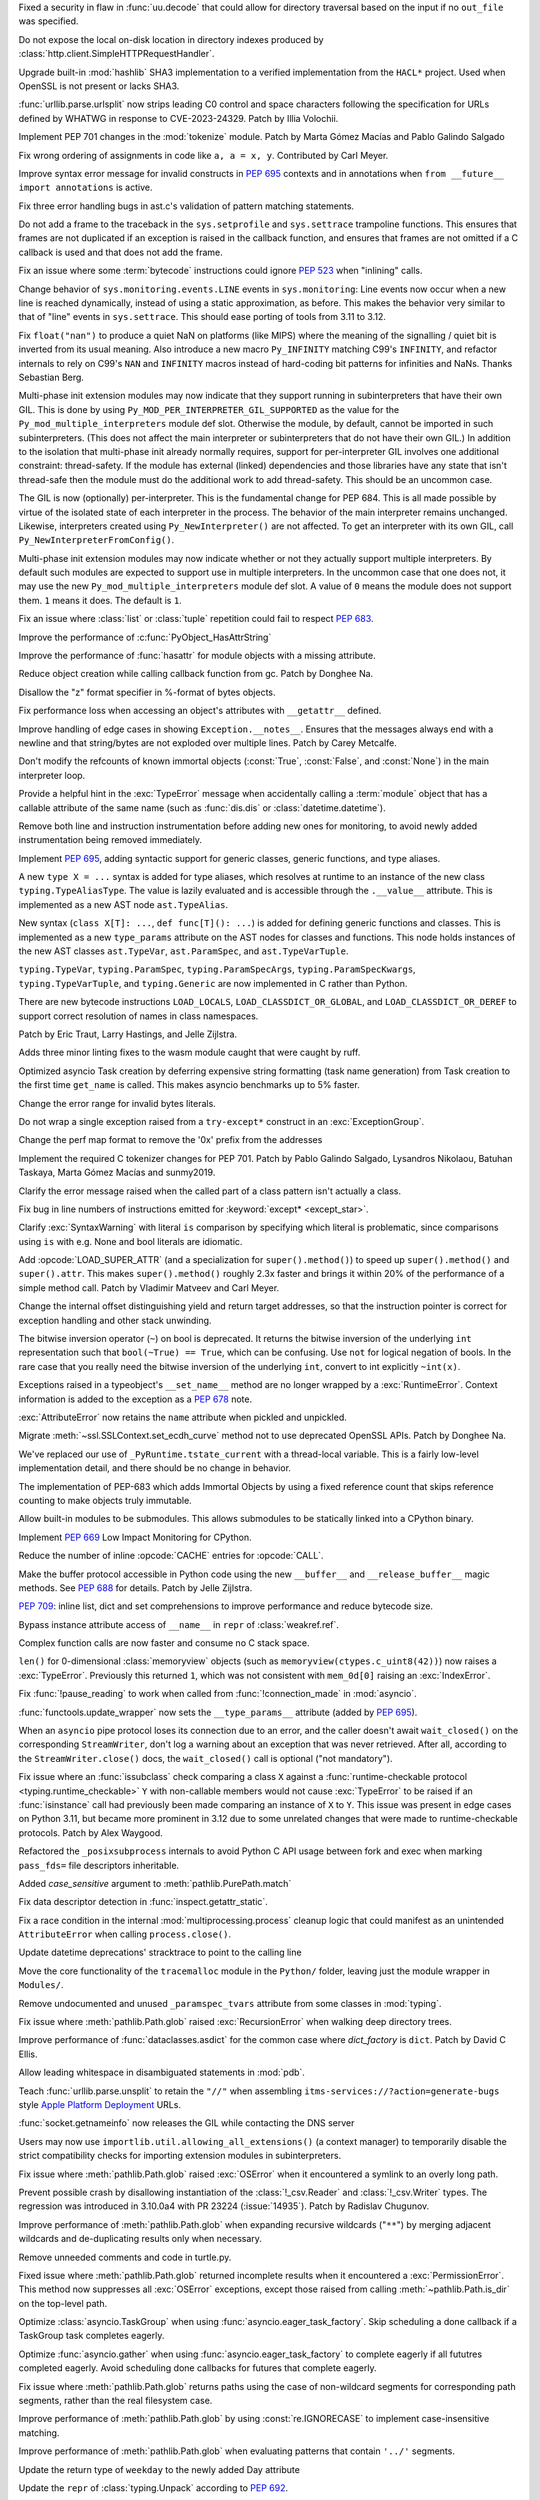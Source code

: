 .. date: 2023-05-02-17-56-32
.. gh-issue: 99889
.. nonce: l664SU
.. release date: 2023-05-22
.. section: Security

Fixed a security in flaw in :func:`uu.decode` that could allow for directory
traversal based on the input if no ``out_file`` was specified.

..

.. date: 2023-05-01-15-03-25
.. gh-issue: 104049
.. nonce: b01Y3g
.. section: Security

Do not expose the local on-disk location in directory indexes produced by
:class:`http.client.SimpleHTTPRequestHandler`.

..

.. date: 2023-04-17-14-38-12
.. gh-issue: 99108
.. nonce: 720lG8
.. section: Security

Upgrade built-in :mod:`hashlib` SHA3 implementation to a verified
implementation from the ``HACL*`` project.  Used when OpenSSL is not present
or lacks SHA3.

..

.. date: 2023-03-07-20-59-17
.. gh-issue: 102153
.. nonce: 14CLSZ
.. section: Security

:func:`urllib.parse.urlsplit` now strips leading C0 control and space
characters following the specification for URLs defined by WHATWG in
response to CVE-2023-24329. Patch by Illia Volochii.

..

.. date: 2023-05-20-23-08-48
.. gh-issue: 102856
.. nonce: Knv9WT
.. section: Core and Builtins

Implement PEP 701 changes in the :mod:`tokenize` module. Patch by Marta
Gómez Macías and Pablo Galindo Salgado

..

.. date: 2023-05-18-13-00-21
.. gh-issue: 104615
.. nonce: h_rtw2
.. section: Core and Builtins

Fix wrong ordering of assignments in code like ``a, a = x, y``. Contributed
by Carl Meyer.

..

.. date: 2023-05-16-19-17-48
.. gh-issue: 104572
.. nonce: eBZQYS
.. section: Core and Builtins

Improve syntax error message for invalid constructs in :pep:`695` contexts
and in annotations when ``from __future__ import annotations`` is active.

..

.. date: 2023-05-14-18-56-54
.. gh-issue: 104482
.. nonce: yaQsv8
.. section: Core and Builtins

Fix three error handling bugs in ast.c's validation of pattern matching
statements.

..

.. date: 2023-05-12-13-30-04
.. gh-issue: 102818
.. nonce: rnv1mH
.. section: Core and Builtins

Do not add a frame to the traceback in the ``sys.setprofile`` and
``sys.settrace`` trampoline functions. This ensures that frames are not
duplicated if an exception is raised in the callback function, and ensures
that frames are not omitted if a C callback is used and that does not add
the frame.

..

.. date: 2023-05-11-15-56-07
.. gh-issue: 104405
.. nonce: tXV5fn
.. section: Core and Builtins

Fix an issue where some :term:`bytecode` instructions could ignore
:pep:`523` when "inlining" calls.

..

.. date: 2023-05-10-20-52-29
.. gh-issue: 103082
.. nonce: y3LG5Q
.. section: Core and Builtins

Change behavior of ``sys.monitoring.events.LINE`` events in
``sys.monitoring``: Line events now occur when a new line is reached
dynamically, instead of using a static approximation, as before. This makes
the behavior very similar to that of "line" events in ``sys.settrace``. This
should ease porting of tools from 3.11 to 3.12.

..

.. date: 2023-05-08-10-34-55
.. gh-issue: 104263
.. nonce: ctHWI8
.. section: Core and Builtins

Fix ``float("nan")`` to produce a quiet NaN on platforms (like MIPS) where
the meaning of the signalling / quiet bit is inverted from its usual
meaning. Also introduce a new macro ``Py_INFINITY`` matching C99's
``INFINITY``, and refactor internals to rely on C99's ``NAN`` and
``INFINITY`` macros instead of hard-coding bit patterns for infinities and
NaNs. Thanks Sebastian Berg.

..

.. date: 2023-05-05-13-18-56
.. gh-issue: 99113
.. nonce: hT1ajK
.. section: Core and Builtins

Multi-phase init extension modules may now indicate that they support
running in subinterpreters that have their own GIL.  This is done by using
``Py_MOD_PER_INTERPRETER_GIL_SUPPORTED`` as the value for the
``Py_mod_multiple_interpreters`` module def slot.  Otherwise the module, by
default, cannot be imported in such subinterpreters.  (This does not affect
the main interpreter or subinterpreters that do not have their own GIL.)  In
addition to the isolation that multi-phase init already normally requires,
support for per-interpreter GIL involves one additional constraint:
thread-safety.  If the module has external (linked) dependencies and those
libraries have any state that isn't thread-safe then the module must do the
additional work to add thread-safety.  This should be an uncommon case.

..

.. date: 2023-05-05-12-14-47
.. gh-issue: 99113
.. nonce: -RAdnv
.. section: Core and Builtins

The GIL is now (optionally) per-interpreter.  This is the fundamental change
for PEP 684.  This is all made possible by virtue of the isolated state of
each interpreter in the process.  The behavior of the main interpreter
remains unchanged.  Likewise, interpreters created using
``Py_NewInterpreter()`` are not affected.  To get an interpreter with its
own GIL, call ``Py_NewInterpreterFromConfig()``.

..

.. date: 2023-05-03-17-46-47
.. gh-issue: 104108
.. nonce: GOxAYt
.. section: Core and Builtins

Multi-phase init extension modules may now indicate whether or not they
actually support multiple interpreters.  By default such modules are
expected to support use in multiple interpreters.  In the uncommon case that
one does not, it may use the new ``Py_mod_multiple_interpreters`` module def
slot.  A value of ``0`` means the module does not support them. ``1`` means
it does.  The default is ``1``.

..

.. date: 2023-05-02-18-29-49
.. gh-issue: 104142
.. nonce: _5Et6I
.. section: Core and Builtins

Fix an issue where :class:`list` or :class:`tuple` repetition could fail to
respect :pep:`683`.

..

.. date: 2023-05-01-21-05-47
.. gh-issue: 104078
.. nonce: vRaBsU
.. section: Core and Builtins

Improve the performance of :c:func:`PyObject_HasAttrString`

..

.. date: 2023-05-01-14-48-29
.. gh-issue: 104066
.. nonce: pzoUZQ
.. section: Core and Builtins

Improve the performance of :func:`hasattr` for module objects with a missing
attribute.

..

.. date: 2023-05-01-14-10-38
.. gh-issue: 104028
.. nonce: dxfh13
.. section: Core and Builtins

Reduce object creation while calling callback function from gc. Patch by
Donghee Na.

..

.. date: 2023-05-01-12-03-52
.. gh-issue: 104018
.. nonce: PFxGS4
.. section: Core and Builtins

Disallow the "z" format specifier in %-format of bytes objects.

..

.. date: 2023-05-01-08-08-05
.. gh-issue: 102213
.. nonce: nfH-4C
.. section: Core and Builtins

Fix performance loss when accessing an object's attributes with
``__getattr__``  defined.

..

.. date: 2023-04-26-17-56-18
.. gh-issue: 103895
.. nonce: ESB6tn
.. section: Core and Builtins

Improve handling of edge cases in showing ``Exception.__notes__``. Ensures
that the messages always end with a newline and that string/bytes are not
exploded over multiple lines. Patch by Carey Metcalfe.

..

.. date: 2023-04-26-16-26-35
.. gh-issue: 103907
.. nonce: kiONZQ
.. section: Core and Builtins

Don't modify the refcounts of known immortal objects (:const:`True`,
:const:`False`, and :const:`None`) in the main interpreter loop.

..

.. date: 2023-04-26-15-14-23
.. gh-issue: 103899
.. nonce: 1pqKPF
.. section: Core and Builtins

Provide a helpful hint in the :exc:`TypeError` message when accidentally
calling a :term:`module` object that has a callable attribute of the same
name (such as :func:`dis.dis` or :class:`datetime.datetime`).

..

.. date: 2023-04-25-20-56-01
.. gh-issue: 103845
.. nonce: V7NYFn
.. section: Core and Builtins

Remove both line and instruction instrumentation before adding new ones for
monitoring, to avoid newly added instrumentation being removed immediately.

..

.. date: 2023-04-25-08-43-11
.. gh-issue: 103763
.. nonce: ZLBZk1
.. section: Core and Builtins

Implement :pep:`695`, adding syntactic support for generic classes, generic
functions, and type aliases.

A new ``type X = ...`` syntax is added for type aliases, which resolves at
runtime to an instance of the new class ``typing.TypeAliasType``. The value
is lazily evaluated and is accessible through the ``.__value__`` attribute.
This is implemented as a new AST node ``ast.TypeAlias``.

New syntax (``class X[T]: ...``, ``def func[T](): ...``) is added for
defining generic functions and classes. This is implemented as a new
``type_params`` attribute on the AST nodes for classes and functions. This
node holds instances of the new AST classes ``ast.TypeVar``,
``ast.ParamSpec``, and ``ast.TypeVarTuple``.

``typing.TypeVar``, ``typing.ParamSpec``, ``typing.ParamSpecArgs``,
``typing.ParamSpecKwargs``, ``typing.TypeVarTuple``, and ``typing.Generic``
are now implemented in C rather than Python.

There are new bytecode instructions ``LOAD_LOCALS``,
``LOAD_CLASSDICT_OR_GLOBAL``, and ``LOAD_CLASSDICT_OR_DEREF`` to support
correct resolution of names in class namespaces.

Patch by Eric Traut, Larry Hastings, and Jelle Zijlstra.

..

.. date: 2023-04-24-21-47-38
.. gh-issue: 103801
.. nonce: WaBanq
.. section: Core and Builtins

Adds three minor linting fixes to the wasm module caught that were caught by
ruff.

..

.. date: 2023-04-24-14-38-16
.. gh-issue: 103793
.. nonce: kqoH6Q
.. section: Core and Builtins

Optimized asyncio Task creation by deferring expensive string formatting
(task name generation) from Task creation to the first time ``get_name`` is
called. This makes asyncio benchmarks up to 5% faster.

..

.. date: 2023-04-21-17-03-14
.. gh-issue: 102310
.. nonce: anLjDx
.. section: Core and Builtins

Change the error range for invalid bytes literals.

..

.. date: 2023-04-21-16-12-41
.. gh-issue: 103590
.. nonce: 7DHDOE
.. section: Core and Builtins

Do not wrap a single exception raised from a ``try-except*`` construct in an
:exc:`ExceptionGroup`.

..

.. date: 2023-04-20-16-17-51
.. gh-issue: 103650
.. nonce: K1MFXR
.. section: Core and Builtins

Change the perf map format to remove the '0x' prefix from the addresses

..

.. date: 2023-04-17-16-00-32
.. gh-issue: 102856
.. nonce: UunJ7y
.. section: Core and Builtins

Implement the required C tokenizer changes for PEP 701. Patch by Pablo
Galindo Salgado, Lysandros Nikolaou, Batuhan Taskaya, Marta Gómez Macías and
sunmy2019.

..

.. date: 2023-04-16-14-38-39
.. gh-issue: 100530
.. nonce: OR6-sn
.. section: Core and Builtins

Clarify the error message raised when the called part of a class pattern
isn't actually a class.

..

.. date: 2023-04-14-22-35-23
.. gh-issue: 101517
.. nonce: 5EqM-S
.. section: Core and Builtins

Fix bug in line numbers of instructions emitted for :keyword:`except*
<except_star>`.

..

.. date: 2023-04-13-00-58-55
.. gh-issue: 103492
.. nonce: P4k0Ay
.. section: Core and Builtins

Clarify :exc:`SyntaxWarning` with literal ``is`` comparison by specifying
which literal is problematic, since comparisons using ``is`` with e.g. None
and bool literals are idiomatic.

..

.. date: 2023-04-12-20-22-03
.. gh-issue: 87729
.. nonce: 99A7UO
.. section: Core and Builtins

Add :opcode:`LOAD_SUPER_ATTR` (and a specialization for
``super().method()``) to speed up ``super().method()`` and ``super().attr``.
This makes ``super().method()`` roughly 2.3x faster and brings it within 20%
of the performance of a simple method call. Patch by Vladimir Matveev and
Carl Meyer.

..

.. date: 2023-04-12-20-18-51
.. gh-issue: 103488
.. nonce: vYvlHD
.. section: Core and Builtins

Change the internal offset distinguishing yield and return target addresses,
so that the instruction pointer is correct for exception handling and other
stack unwinding.

..

.. date: 2023-04-12-19-55-24
.. gh-issue: 82012
.. nonce: FlcJAh
.. section: Core and Builtins

The bitwise inversion operator (``~``) on bool is deprecated. It returns the
bitwise inversion of the underlying ``int`` representation such that
``bool(~True) == True``, which can be confusing. Use ``not`` for logical
negation of bools. In the rare case that you really need the bitwise
inversion of the underlying ``int``, convert to int explicitly ``~int(x)``.

..

.. date: 2023-04-09-22-21-57
.. gh-issue: 77757
.. nonce: _Ow-u2
.. section: Core and Builtins

Exceptions raised in a typeobject's ``__set_name__`` method are no longer
wrapped by a :exc:`RuntimeError`. Context information is added to the
exception as a :pep:`678` note.

..

.. date: 2023-04-09-04-30-02
.. gh-issue: 103333
.. nonce: gKOetS
.. section: Core and Builtins

:exc:`AttributeError` now retains the ``name`` attribute when pickled and
unpickled.

..

.. date: 2023-04-08-17-13-07
.. gh-issue: 103242
.. nonce: ysI1b3
.. section: Core and Builtins

Migrate :meth:`~ssl.SSLContext.set_ecdh_curve` method not to use deprecated
OpenSSL APIs. Patch by Donghee Na.

..

.. date: 2023-04-07-12-18-41
.. gh-issue: 103323
.. nonce: 9802br
.. section: Core and Builtins

We've replaced our use of ``_PyRuntime.tstate_current`` with a thread-local
variable.  This is a fairly low-level implementation detail, and there
should be no change in behavior.

..

.. date: 2023-04-02-22-14-57
.. gh-issue: 84436
.. nonce: hvMgwF
.. section: Core and Builtins

The implementation of PEP-683 which adds Immortal Objects by using a fixed
reference count that skips reference counting to make objects truly
immutable.

..

.. date: 2023-04-01-00-46-31
.. gh-issue: 102700
.. nonce: 493NB4
.. section: Core and Builtins

Allow built-in modules to be submodules. This allows submodules to be
statically linked into a CPython binary.

..

.. date: 2023-03-31-17-24-03
.. gh-issue: 103082
.. nonce: isRUcV
.. section: Core and Builtins

Implement :pep:`669` Low Impact Monitoring for CPython.

..

.. date: 2023-03-25-23-24-38
.. gh-issue: 88691
.. nonce: 2SWBd1
.. section: Core and Builtins

Reduce the number of inline :opcode:`CACHE` entries for :opcode:`CALL`.

..

.. date: 2023-03-07-17-37-00
.. gh-issue: 102500
.. nonce: RUSQhz
.. section: Core and Builtins

Make the buffer protocol accessible in Python code using the new
``__buffer__`` and ``__release_buffer__`` magic methods. See :pep:`688` for
details. Patch by Jelle Zijlstra.

..

.. date: 2023-01-30-15-40-29
.. gh-issue: 97933
.. nonce: nUlp3r
.. section: Core and Builtins

:pep:`709`: inline list, dict and set comprehensions to improve performance
and reduce bytecode size.

..

.. date: 2022-11-08-12-36-25
.. gh-issue: 99184
.. nonce: KIaqzz
.. section: Core and Builtins

Bypass instance attribute access of ``__name__`` in ``repr`` of
:class:`weakref.ref`.

..

.. date: 2022-10-06-23-32-11
.. gh-issue: 98003
.. nonce: xWE0Yu
.. section: Core and Builtins

Complex function calls are now faster and consume no C stack space.

..

.. bpo: 39610
.. date: 2020-02-11-15-54-40
.. nonce: fvgsCl
.. section: Core and Builtins

``len()`` for 0-dimensional :class:`memoryview` objects (such as
``memoryview(ctypes.c_uint8(42))``) now raises a :exc:`TypeError`.
Previously this returned ``1``, which was not consistent with ``mem_0d[0]``
raising an :exc:`IndexError`.

..

.. bpo: 31821
.. date: 2019-12-01-12-58-31
.. nonce: 1FNmwk
.. section: Core and Builtins

Fix :func:`!pause_reading` to work when called from :func:`!connection_made`
in :mod:`asyncio`.

..

.. date: 2023-05-17-21-01-48
.. gh-issue: 104600
.. nonce: E6CK35
.. section: Library

:func:`functools.update_wrapper` now sets the ``__type_params__`` attribute
(added by :pep:`695`).

..

.. date: 2023-05-17-20-03-01
.. gh-issue: 104340
.. nonce: kp_XmX
.. section: Library

When an ``asyncio`` pipe protocol loses its connection due to an error, and
the caller doesn't await ``wait_closed()`` on the corresponding
``StreamWriter``, don't log a warning about an exception that was never
retrieved. After all, according to the ``StreamWriter.close()`` docs, the
``wait_closed()`` call is optional ("not mandatory").

..

.. date: 2023-05-17-16-58-23
.. gh-issue: 104555
.. nonce: 5rb5oM
.. section: Library

Fix issue where an :func:`issubclass` check comparing a class ``X`` against
a :func:`runtime-checkable protocol <typing.runtime_checkable>` ``Y`` with
non-callable members would not cause :exc:`TypeError` to be raised if an
:func:`isinstance` call had previously been made comparing an instance of
``X`` to ``Y``. This issue was present in edge cases on Python 3.11, but
became more prominent in 3.12 due to some unrelated changes that were made
to runtime-checkable protocols. Patch by Alex Waygood.

..

.. date: 2023-05-17-08-01-36
.. gh-issue: 104372
.. nonce: jpoWs6
.. section: Library

Refactored the ``_posixsubprocess`` internals to avoid Python C API usage
between fork and exec when marking ``pass_fds=`` file descriptors
inheritable.

..

.. date: 2023-05-17-03-14-07
.. gh-issue: 104484
.. nonce: y6KxL6
.. section: Library

Added *case_sensitive* argument to :meth:`pathlib.PurePath.match`

..

.. date: 2023-05-16-11-02-44
.. gh-issue: 75367
.. nonce: qLWR35
.. section: Library

Fix data descriptor detection in  :func:`inspect.getattr_static`.

..

.. date: 2023-05-16-10-07-16
.. gh-issue: 104536
.. nonce: hFWD8f
.. section: Library

Fix a race condition in the internal :mod:`multiprocessing.process` cleanup
logic that could manifest as an unintended ``AttributeError`` when calling
``process.close()``.

..

.. date: 2023-05-12-19-29-28
.. gh-issue: 103857
.. nonce: 0IzSxr
.. section: Library

Update datetime deprecations' stracktrace to point to the calling line

..

.. date: 2023-05-11-21-32-18
.. gh-issue: 101520
.. nonce: l9MjRE
.. section: Library

Move the core functionality of the ``tracemalloc`` module in the ``Python/``
folder, leaving just the module wrapper in ``Modules/``.

..

.. date: 2023-05-11-07-50-00
.. gh-issue: 104392
.. nonce: YSllzt
.. section: Library

Remove undocumented and unused ``_paramspec_tvars`` attribute from some
classes in :mod:`typing`.

..

.. date: 2023-05-11-01-07-42
.. gh-issue: 102613
.. nonce: uMsokt
.. section: Library

Fix issue where :meth:`pathlib.Path.glob` raised :exc:`RecursionError` when
walking deep directory trees.

..

.. date: 2023-05-10-19-33-36
.. gh-issue: 103000
.. nonce: j0KSfD
.. section: Library

Improve performance of :func:`dataclasses.asdict` for the common case where
*dict_factory* is ``dict``. Patch by David C Ellis.

..

.. date: 2023-05-09-18-46-24
.. gh-issue: 104301
.. nonce: gNnbId
.. section: Library

Allow leading whitespace in disambiguated statements in :mod:`pdb`.

..

.. date: 2023-05-08-23-01-59
.. gh-issue: 104139
.. nonce: 83Tnt-
.. section: Library

Teach :func:`urllib.parse.unsplit` to retain the ``"//"`` when assembling
``itms-services://?action=generate-bugs`` style `Apple Platform Deployment
<https://support.apple.com/en-gb/guide/deployment/depce7cefc4d/web>`_ URLs.

..

.. date: 2023-05-08-20-57-17
.. gh-issue: 104307
.. nonce: DSB93G
.. section: Library

:func:`socket.getnameinfo` now releases the GIL while contacting the DNS
server

..

.. date: 2023-05-08-15-50-59
.. gh-issue: 104310
.. nonce: fXVSPY
.. section: Library

Users may now use ``importlib.util.allowing_all_extensions()`` (a context
manager) to temporarily disable the strict compatibility checks for
importing extension modules in subinterpreters.

..

.. date: 2023-05-08-15-39-00
.. gh-issue: 87695
.. nonce: f6iO7v
.. section: Library

Fix issue where :meth:`pathlib.Path.glob` raised :exc:`OSError` when it
encountered a symlink to an overly long path.

..

.. date: 2023-05-07-19-56-45
.. gh-issue: 104265
.. nonce: fVblry
.. section: Library

Prevent possible crash by disallowing instantiation of the
:class:`!_csv.Reader` and :class:`!_csv.Writer` types. The regression was
introduced in 3.10.0a4 with PR 23224 (:issue:`14935`). Patch by Radislav
Chugunov.

..

.. date: 2023-05-06-20-37-46
.. gh-issue: 102613
.. nonce: QZG9iX
.. section: Library

Improve performance of :meth:`pathlib.Path.glob` when expanding recursive
wildcards ("``**``") by merging adjacent wildcards and de-duplicating
results only when necessary.

..

.. date: 2023-05-05-18-52-22
.. gh-issue: 65772
.. nonce: w5P5Wv
.. section: Library

Remove unneeded comments and code in turtle.py.

..

.. date: 2023-05-03-19-22-24
.. gh-issue: 90208
.. nonce: tI00da
.. section: Library

Fixed issue where :meth:`pathlib.Path.glob` returned incomplete results when
it encountered a :exc:`PermissionError`. This method now suppresses all
:exc:`OSError` exceptions, except those raised from calling
:meth:`~pathlib.Path.is_dir` on the top-level path.

..

.. date: 2023-05-03-16-51-53
.. gh-issue: 104144
.. nonce: 653Q0P
.. section: Library

Optimize :class:`asyncio.TaskGroup` when using
:func:`asyncio.eager_task_factory`. Skip scheduling a done callback if a
TaskGroup task completes eagerly.

..

.. date: 2023-05-03-16-50-24
.. gh-issue: 104144
.. nonce: yNkjL8
.. section: Library

Optimize :func:`asyncio.gather` when using
:func:`asyncio.eager_task_factory` to complete eagerly if all fututres
completed eagerly. Avoid scheduling done callbacks for futures that complete
eagerly.

..

.. date: 2023-05-03-03-14-33
.. gh-issue: 104114
.. nonce: RG26RD
.. section: Library

Fix issue where :meth:`pathlib.Path.glob` returns paths using the case of
non-wildcard segments for corresponding path segments, rather than the real
filesystem case.

..

.. date: 2023-05-02-21-05-30
.. gh-issue: 104104
.. nonce: 9tjplT
.. section: Library

Improve performance of :meth:`pathlib.Path.glob` by using
:const:`re.IGNORECASE` to implement case-insensitive matching.

..

.. date: 2023-05-02-20-43-03
.. gh-issue: 104102
.. nonce: vgSdEJ
.. section: Library

Improve performance of :meth:`pathlib.Path.glob` when evaluating patterns
that contain ``'../'`` segments.

..

.. date: 2023-05-02-04-49-45
.. gh-issue: 103822
.. nonce: m0QdAO
.. section: Library

Update the return type of ``weekday`` to the newly added Day attribute

..

.. date: 2023-05-01-19-10-05
.. gh-issue: 103629
.. nonce: 81bpZz
.. section: Library

Update the ``repr`` of :class:`typing.Unpack` according to :pep:`692`.

..

.. date: 2023-05-01-17-58-28
.. gh-issue: 103963
.. nonce: XWlHx7
.. section: Library

Make :mod:`dis` display the names of the args for
:opcode:`!CALL_INTRINSIC_*`.

..

.. date: 2023-05-01-16-43-28
.. gh-issue: 104035
.. nonce: MrJBw8
.. section: Library

Do not ignore user-defined ``__getstate__`` and ``__setstate__`` methods for
slotted frozen dataclasses.

..

.. date: 2023-04-29-18-23-16
.. gh-issue: 103987
.. nonce: sRgALL
.. section: Library

In :mod:`mmap`, fix several bugs that could lead to access to memory-mapped
files after they have been invalidated.

..

.. date: 2023-04-28-19-08-50
.. gh-issue: 103977
.. nonce: msF70A
.. section: Library

Improve import time of :mod:`platform` module.

..

.. date: 2023-04-28-18-04-23
.. gh-issue: 88773
.. nonce: xXCNJw
.. section: Library

Added :func:`turtle.teleport` to the :mod:`turtle` module to move a turtle
to a new point without tracing a line, visible or invisible.  Patch by Liam
Gersten.

..

.. date: 2023-04-27-20-03-08
.. gh-issue: 103935
.. nonce: Uaf2M0
.. section: Library

Use :func:`io.open_code` for files to be executed instead of raw
:func:`open`

..

.. date: 2023-04-27-18-46-31
.. gh-issue: 68968
.. nonce: E3tnhy
.. section: Library

Fixed garbled output of :meth:`~unittest.TestCase.assertEqual` when an input
lacks final newline.

..

.. date: 2023-04-27-00-45-41
.. gh-issue: 100370
.. nonce: MgZ3KY
.. section: Library

Fix potential :exc:`OverflowError` in :meth:`sqlite3.Connection.blobopen`
for 32-bit builds. Patch by Erlend E. Aasland.

..

.. date: 2023-04-27-00-05-32
.. gh-issue: 102628
.. nonce: X230E-
.. section: Library

Substitute CTRL-D with CTRL-Z in :mod:`sqlite3` CLI banner when running on
Windows.

..

.. date: 2023-04-26-18-12-13
.. gh-issue: 103636
.. nonce: -KvCgO
.. section: Library

Module-level attributes ``January`` and ``February`` are deprecated from
:mod:`calendar`.

..

.. date: 2023-04-26-15-14-36
.. gh-issue: 103583
.. nonce: iCMDFt
.. section: Library

Isolate :mod:`!_multibytecodec` and codecs extension modules. Patches by
Erlend E. Aasland.

..

.. date: 2023-04-26-09-54-25
.. gh-issue: 103848
.. nonce: aDSnpR
.. section: Library

Add checks to ensure that ``[`` bracketed ``]`` hosts found by
:func:`urllib.parse.urlsplit` are of IPv6 or IPvFuture format.

..

.. date: 2023-04-26-09-38-47
.. gh-issue: 103872
.. nonce: 8LBsDz
.. section: Library

Update the bundled copy of pip to version 23.1.2.

..

.. date: 2023-04-25-22-59-06
.. gh-issue: 99944
.. nonce: pst8iT
.. section: Library

Make :mod:`dis` display the value of oparg of :opcode:`KW_NAMES`.

..

.. date: 2023-04-25-22-06-00
.. gh-issue: 74940
.. nonce: TOacQ9
.. section: Library

The C.UTF-8 locale is no longer converted to en_US.UTF-8, enabling the use
of UTF-8 encoding on systems which have no locales installed.

..

.. date: 2023-04-25-19-58-13
.. gh-issue: 103861
.. nonce: JeozgD
.. section: Library

Fix ``zipfile.Zipfile`` creating invalid zip files when ``force_zip64`` was
used to add files to them. Patch by Carey Metcalfe.

..

.. date: 2023-04-25-17-03-18
.. gh-issue: 103857
.. nonce: Mr2Cak
.. section: Library

Deprecated :meth:`datetime.datetime.utcnow` and
:meth:`datetime.datetime.utcfromtimestamp`. (Patch by Paul Ganssle)

..

.. date: 2023-04-25-16-31-00
.. gh-issue: 103839
.. nonce: tpyLhI
.. section: Library

Avoid compilation error due to tommath.h not being found when building
Tkinter against Tcl 8.7 built with bundled libtommath.

..

.. date: 2023-04-24-23-07-56
.. gh-issue: 103791
.. nonce: bBPWdS
.. section: Library

:class:`contextlib.suppress` now supports suppressing exceptions raised as
part of an :exc:`ExceptionGroup`. If other exceptions exist on the group,
they are re-raised in a group that does not contain the suppressed
exceptions.

..

.. date: 2023-04-24-16-00-28
.. gh-issue: 90750
.. nonce: da0Xi8
.. section: Library

Use :meth:`datetime.datetime.fromisocalendar` in the implementation of
:meth:`datetime.datetime.strptime`, which should now accept only valid ISO
dates. (Patch by Paul Ganssle)

..

.. date: 2023-04-24-00-34-23
.. gh-issue: 103685
.. nonce: U14jBM
.. section: Library

Prepare :meth:`tkinter.Menu.index` for Tk 8.7 so that it does not raise
``TclError: expected integer but got ""`` when it should return ``None``.

..

.. date: 2023-04-23-15-39-17
.. gh-issue: 81403
.. nonce: zVz9Td
.. section: Library

:class:`urllib.request.CacheFTPHandler` no longer raises :class:`URLError`
if a cached FTP instance is reused. ftplib's endtransfer method calls
voidresp to drain the connection to handle FTP instance reuse properly.

..

.. date: 2023-04-22-22-37-39
.. gh-issue: 103699
.. nonce: NizCjc
.. section: Library

Add ``__orig_bases__`` to non-generic TypedDicts, call-based TypedDicts, and
call-based NamedTuples. Other TypedDicts and NamedTuples already had the
attribute.

..

.. date: 2023-04-22-21-34-13
.. gh-issue: 103693
.. nonce: SBtuLQ
.. section: Library

Add convenience variable feature to :mod:`pdb`

..

.. date: 2023-04-22-12-30-10
.. gh-issue: 92248
.. nonce: NcVTKR
.. section: Library

Deprecate ``type``, ``choices``, and ``metavar`` parameters of
``argparse.BooleanOptionalAction``.

..

.. date: 2023-04-22-11-20-27
.. gh-issue: 89415
.. nonce: YHk760
.. section: Library

Add :mod:`socket` constants for source-specific multicast. Patch by Reese
Hyde.

..

.. date: 2023-04-22-02-41-06
.. gh-issue: 103673
.. nonce: oE7S_k
.. section: Library

:mod:`socketserver` gains ``ForkingUnixStreamServer`` and
``ForkingUnixDatagramServer`` classes. Patch by Jay Berry.

..

.. date: 2023-04-21-10-25-39
.. gh-issue: 103636
.. nonce: YK6NEa
.. section: Library

Added Enum for months and days in the calendar module.

..

.. date: 2023-04-19-16-08-53
.. gh-issue: 84976
.. nonce: HwbzlD
.. section: Library

Create a new ``Lib/_pydatetime.py`` file that defines the Python version of
the ``datetime`` module, and make ``datetime`` import the contents of the
new library only if the C implementation is missing. Currently, the full
Python implementation is defined and then deleted if the C implementation is
not available, slowing down ``import datetime`` unnecessarily.

..

.. date: 2023-04-17-14-47-28
.. gh-issue: 103596
.. nonce: ME1y3_
.. section: Library

Attributes/methods are no longer shadowed by same-named enum members,
although they may be shadowed by enum.property's.

..

.. date: 2023-04-16-19-48-21
.. gh-issue: 103584
.. nonce: 3mBTuM
.. section: Library

Updated ``importlib.metadata`` with changes from ``importlib_metadata`` 5.2
through 6.5.0, including: Support ``installed-files.txt`` for
``Distribution.files`` when present. ``PackageMetadata`` now stipulates an
additional ``get`` method allowing for easy querying of metadata keys that
may not be present. ``packages_distributions`` now honors packages and
modules with Python modules that not ``.py`` sources (e.g. ``.pyc``,
``.so``). Expand protocol for ``PackageMetadata.get_all`` to match the
upstream implementation of ``email.message.Message.get_all`` in
python/typeshed#9620. Deprecated use of ``Distribution`` without defining
abstract methods. Deprecated expectation that
``PackageMetadata.__getitem__`` will return ``None`` for missing keys. In
the future, it will raise a ``KeyError``.

..

.. date: 2023-04-16-18-29-04
.. gh-issue: 103578
.. nonce: fly1wc
.. section: Library

Fixed a bug where :mod:`pdb` crashes when reading source file with different
encoding by replacing :func:`io.open` with :func:`io.open_code`. The new
method would also call into the hook set by :c:func:`PyFile_SetOpenCodeHook`.

..

.. date: 2023-04-15-12-19-14
.. gh-issue: 103556
.. nonce: TEf-2m
.. section: Library

Now creating :class:`inspect.Signature` objects with positional-only
parameter with a default followed by a positional-or-keyword parameter
without one is impossible.

..

.. date: 2023-04-15-11-21-38
.. gh-issue: 103559
.. nonce: a9rYHG
.. section: Library

Update the bundled copy of pip to version 23.1.1.

..

.. date: 2023-04-14-21-16-05
.. gh-issue: 103548
.. nonce: lagdpp
.. section: Library

Improve performance of :meth:`pathlib.Path.absolute` and
:meth:`~pathlib.Path.cwd` by joining paths only when necessary. Also improve
performance of :meth:`pathlib.PurePath.is_absolute` on Posix by skipping
path parsing and normalization.

..

.. date: 2023-04-14-21-12-32
.. gh-issue: 103538
.. nonce: M4FK_v
.. section: Library

Remove ``_tkinter`` module code guarded by definition of the ``TK_AQUA``
macro which was only needed for Tk 8.4.7 or earlier and was never actually
defined by any build system or documented for manual use.

..

.. date: 2023-04-14-06-32-54
.. gh-issue: 103533
.. nonce: n_AfcS
.. section: Library

Update :mod:`cProfile` to use PEP 669 API

..

.. date: 2023-04-13-19-43-15
.. gh-issue: 103525
.. nonce: uY4VYg
.. section: Library

Fix misleading exception message when mixed ``str`` and ``bytes`` arguments
are supplied to :class:`pathlib.PurePath` and :class:`~pathlib.Path`.

..

.. date: 2023-04-13-13-17-47
.. gh-issue: 103489
.. nonce: ZSZgmu
.. section: Library

Add :meth:`~sqlite3.Connection.getconfig` and
:meth:`~sqlite3.Connection.setconfig` to :class:`~sqlite3.Connection` to
make configuration changes to a database connection. Patch by Erlend E.
Aasland.

..

.. date: 2023-04-12-17-59-55
.. gh-issue: 103365
.. nonce: UBEE0U
.. section: Library

Set default Flag boundary to ``STRICT`` and fix bitwise operations.

..

.. date: 2023-04-12-13-04-16
.. gh-issue: 103472
.. nonce: C6bOHv
.. section: Library

Avoid a potential :exc:`ResourceWarning` in
:class:`http.client.HTTPConnection` by closing the proxy / tunnel's CONNECT
response explicitly.

..

.. date: 2023-04-12-06-00-02
.. gh-issue: 103462
.. nonce: w6yBlM
.. section: Library

Fixed an issue with using :meth:`~asyncio.WriteTransport.writelines` in
:mod:`asyncio` to send very large payloads that exceed the amount of data
that can be written in one call to :meth:`socket.socket.send` or
:meth:`socket.socket.sendmsg`, resulting in the remaining buffer being left
unwritten.

..

.. date: 2023-04-11-21-38-39
.. gh-issue: 103449
.. nonce: -nxmhb
.. section: Library

Fix a bug in doc string generation in :func:`dataclasses.dataclass`.

..

.. date: 2023-04-09-06-59-36
.. gh-issue: 103092
.. nonce: vskbro
.. section: Library

Isolate :mod:`!_collections` (apply :pep:`687`). Patch by Erlend E. Aasland.

..

.. date: 2023-04-08-01-33-12
.. gh-issue: 103357
.. nonce: vjin28
.. section: Library

Added support for :class:`logging.Formatter` ``defaults`` parameter to
:func:`logging.config.dictConfig` and :func:`logging.config.fileConfig`.
Patch by Bar Harel.

..

.. date: 2023-04-08-00-48-40
.. gh-issue: 103092
.. nonce: 5EFts0
.. section: Library

Adapt the :mod:`winreg` extension module to :pep:`687`.

..

.. date: 2023-04-07-15-15-40
.. gh-issue: 74690
.. nonce: un84hh
.. section: Library

The performance of :func:`isinstance` checks against
:func:`runtime-checkable protocols <typing.runtime_checkable>` has been
considerably improved for protocols that only have a few members. To achieve
this improvement, several internal implementation details of the
:mod:`typing` module have been refactored, including
``typing._ProtocolMeta.__instancecheck__``,
``typing._is_callable_members_only``, and ``typing._get_protocol_attrs``.
Patches by Alex Waygood.

..

.. date: 2023-04-07-15-09-26
.. gh-issue: 74690
.. nonce: 0f886b
.. section: Library

The members of a runtime-checkable protocol are now considered "frozen" at
runtime as soon as the class has been created. See :ref:`"What's new in
Python 3.12" <whatsnew-typing-py312>` for more details.

..

.. date: 2023-04-06-17-28-36
.. gh-issue: 103256
.. nonce: 1syxfs
.. section: Library

Fixed a bug that caused :mod:`hmac` to raise an exception when the requested
hash algorithm was not available in OpenSSL despite being available
separately as part of ``hashlib`` itself.  It now falls back properly to the
built-in. This could happen when, for example, your OpenSSL does not include
SHA3 support and you want to compute ``hmac.digest(b'K', b'M',
'sha3_256')``.

..

.. date: 2023-04-06-16-55-51
.. gh-issue: 102778
.. nonce: BWeAmE
.. section: Library

Support ``sys.last_exc`` in :mod:`idlelib`.

..

.. date: 2023-04-06-04-35-59
.. gh-issue: 103285
.. nonce: rCZ9-G
.. section: Library

Improve performance of :func:`ast.get_source_segment`.

..

.. date: 2023-04-05-01-28-53
.. gh-issue: 103225
.. nonce: QD3JVU
.. section: Library

Fix a bug in :mod:`pdb` when displaying line numbers of module-level source
code.

..

.. date: 2023-04-04-21-44-25
.. gh-issue: 103092
.. nonce: Dz0_Xn
.. section: Library

Adapt the :mod:`msvcrt` extension module to :pep:`687`.

..

.. date: 2023-04-04-21-27-51
.. gh-issue: 103092
.. nonce: 7s7Bzf
.. section: Library

Adapt the :mod:`winsound` extension module to :pep:`687`.

..

.. date: 2023-04-04-12-43-38
.. gh-issue: 93910
.. nonce: jurMzv
.. section: Library

Remove deprecation of enum ``memmber.member`` access.

..

.. date: 2023-04-03-23-44-34
.. gh-issue: 102978
.. nonce: gy9eVk
.. section: Library

Fixes :func:`unittest.mock.patch` not enforcing function signatures for
methods decorated with ``@classmethod`` or ``@staticmethod`` when patch is
called with ``autospec=True``.

..

.. date: 2023-04-03-23-43-12
.. gh-issue: 103092
.. nonce: 3xqk4y
.. section: Library

Isolate :mod:`!_socket` (apply :pep:`687`). Patch by Erlend E. Aasland.

..

.. date: 2023-04-03-22-02-35
.. gh-issue: 100479
.. nonce: kNBjQm
.. section: Library

Add :meth:`pathlib.PurePath.with_segments`, which creates a path object from
arguments. This method is called whenever a derivative path is created, such
as from :attr:`pathlib.PurePath.parent`. Subclasses may override this method
to share information between path objects.

..

.. date: 2023-04-03-21-08-53
.. gh-issue: 103220
.. nonce: OW_Bj5
.. section: Library

Fix issue where :func:`os.path.join` added a slash when joining onto an
incomplete UNC drive with a trailing slash on Windows.

..

.. date: 2023-04-02-23-05-22
.. gh-issue: 103204
.. nonce: bbDmu0
.. section: Library

Fixes :mod:`http.server` accepting HTTP requests with HTTP version numbers
preceded by '+', or '-', or with digit-separating '_' characters.  The
length of the version numbers is also constrained.

..

.. date: 2023-04-02-22-04-26
.. gh-issue: 75586
.. nonce: 526iJm
.. section: Library

Fix various Windows-specific issues with ``shutil.which``.

..

.. date: 2023-04-02-17-51-08
.. gh-issue: 103193
.. nonce: xrZbM1
.. section: Library

Improve performance of :func:`inspect.getattr_static`. Patch by Alex
Waygood.

..

.. date: 2023-04-01-23-01-31
.. gh-issue: 103176
.. nonce: FBsdxa
.. section: Library

:func:`sys._current_exceptions` now returns a mapping from thread-id to an
exception instance, rather than to a ``(typ, exc, tb)`` tuple.

..

.. date: 2023-03-31-01-13-00
.. gh-issue: 103143
.. nonce: 6eMluy
.. section: Library

Polish the help messages and docstrings of :mod:`pdb`.

..

.. date: 2023-03-28-09-13-31
.. gh-issue: 103015
.. nonce: ETTfNf
.. section: Library

Add *entrypoint* keyword-only parameter to
:meth:`sqlite3.Connection.load_extension`, for overriding the SQLite
extension entry point. Patch by Erlend E. Aasland.

..

.. date: 2023-03-24-20-49-48
.. gh-issue: 103000
.. nonce: 6eVNZI
.. section: Library

Improve performance of :func:`dataclasses.astuple` and
:func:`dataclasses.asdict` in cases where the contents are common Python
types.

..

.. date: 2023-03-23-15-24-38
.. gh-issue: 102953
.. nonce: YR4KaK
.. section: Library

The extraction methods in :mod:`tarfile`, and :func:`shutil.unpack_archive`,
have a new a *filter* argument that allows limiting tar features than may be
surprising or dangerous, such as creating files outside the destination
directory. See :ref:`tarfile-extraction-filter` for details.

..

.. date: 2023-03-15-12-18-07
.. gh-issue: 97696
.. nonce: DtnpIC
.. section: Library

Implemented an eager task factory in asyncio. When used as a task factory on
an event loop, it performs eager execution of coroutines. Coroutines that
are able to complete synchronously (e.g. return or raise without blocking)
are returned immediately as a finished task, and the task is never scheduled
to the event loop. If the coroutine blocks, the (pending) task is scheduled
and returned.

..

.. date: 2023-03-15-00-37-43
.. gh-issue: 81079
.. nonce: heTAod
.. section: Library

Add *case_sensitive* keyword-only argument to :meth:`pathlib.Path.glob` and
:meth:`~pathlib.Path.rglob`.

..

.. date: 2023-03-14-11-20-19
.. gh-issue: 101819
.. nonce: 0-h0it
.. section: Library

Isolate the :mod:`io` extension module by applying :pep:`687`. Patch by
Kumar Aditya, Victor Stinner, and Erlend E. Aasland.

..

.. date: 2023-03-08-02-45-46
.. gh-issue: 91896
.. nonce: kgON_a
.. section: Library

Deprecate :class:`collections.abc.ByteString`

..

.. date: 2023-03-06-18-49-57
.. gh-issue: 101362
.. nonce: eSSy6L
.. section: Library

Speed up :class:`pathlib.Path` construction by omitting the path anchor from
the internal list of path parts.

..

.. date: 2023-02-21-14-57-34
.. gh-issue: 102114
.. nonce: uUDQzb
.. section: Library

Functions in the :mod:`dis` module that accept a source code string as
argument now print a more concise traceback when the string contains a
syntax or indentation error.

..

.. date: 2023-02-19-12-37-08
.. gh-issue: 62432
.. nonce: GnBFIB
.. section: Library

The :mod:`unittest` runner will now exit with status code 5 if no tests were
run. It is common for test runner misconfiguration to fail to find any
tests, this should be an error.

..

.. date: 2023-02-17-21-14-40
.. gh-issue: 78079
.. nonce: z3Szr6
.. section: Library

Fix incorrect normalization of UNC device path roots, and partial UNC share
path roots, in :class:`pathlib.PurePath`. Pathlib no longer appends a
trailing slash to such paths.

..

.. date: 2023-02-11-21-18-10
.. gh-issue: 85984
.. nonce: nvzOD0
.. section: Library

Add :func:`tty.cfmakeraw` and :func:`tty.cfmakecbreak` to :mod:`tty` and
modernize, the behavior of :func:`tty.setraw` and :func:`tty.setcbreak` to
use POSIX.1-2017 Chapter 11 "General Terminal Interface" flag masks by
default.

..

.. date: 2023-02-11-15-01-32
.. gh-issue: 101688
.. nonce: kwXmfM
.. section: Library

Implement :func:`types.get_original_bases` to provide further introspection
for types.

..

.. date: 2023-02-09-22-24-34
.. gh-issue: 101640
.. nonce: oFuEpB
.. section: Library

:class:`argparse.ArgumentParser` now catches errors when writing messages,
such as when :data:`sys.stderr` is ``None``. Patch by Oleg Iarygin.

..

.. date: 2023-02-06-16-45-18
.. gh-issue: 83861
.. nonce: mMbIU3
.. section: Library

Fix datetime.astimezone method return value when invoked on a naive datetime
instance that represents local time falling in a timezone transition gap.
PEP 495 requires that instances with fold=1 produce earlier times than those
with fold=0 in this case.

..

.. date: 2023-01-22-14-53-12
.. gh-issue: 89550
.. nonce: c1U23f
.. section: Library

Decrease execution time of some :mod:`gzip` file writes by 15% by adding
more appropriate buffering.

..

.. date: 2023-01-14-17-54-56
.. gh-issue: 95299
.. nonce: vUhpKz
.. section: Library

Remove the bundled setuptools wheel from ``ensurepip``, and stop installing
setuptools in environments created by ``venv``.

..

.. date: 2022-11-10-16-26-47
.. gh-issue: 99353
.. nonce: DQFjnt
.. section: Library

Respect the :class:`http.client.HTTPConnection` ``.debuglevel`` flag in
:class:`urllib.request.AbstractHTTPHandler` when its constructor parameter
``debuglevel`` is not set. And do the same for ``*HTTPS*``.

..

.. date: 2022-10-21-17-20-57
.. gh-issue: 98040
.. nonce: 3btbmA
.. section: Library

Remove the long-deprecated ``imp`` module.

..

.. date: 2022-10-21-16-23-31
.. gh-issue: 97850
.. nonce: N46coo
.. section: Library

Deprecate :func:`pkgutil.find_loader` and :func:`pkgutil.get_loader` in
favor of :func:`importlib.util.find_spec`.

..

.. date: 2022-10-20-14-03-58
.. gh-issue: 94473
.. nonce: pzGX73
.. section: Library

Flatten arguments in :meth:`tkinter.Canvas.coords`. It now accepts not only
``x1, y1, x2, y2, ...`` and ``[x1, y1, x2, y2, ...]``, but also ``(x1, y1),
(x2, y2), ...`` and ``[(x1, y1), (x2, y2), ...]``.

..

.. date: 2022-10-09-14-47-42
.. gh-issue: 98040
.. nonce: IN3qab
.. section: Library

Remove more deprecated importlib APIs: ``find_loader()``, ``find_module()``,
``importlib.abc.Finder``, ``pkgutil.ImpImporter``, ``pkgutil.ImpLoader``.

..

.. date: 2022-09-07-09-32-07
.. gh-issue: 96522
.. nonce: t73oqp
.. section: Library

Fix potential deadlock in pty.spawn()

..

.. date: 2022-09-03-09-24-02
.. gh-issue: 96534
.. nonce: EU4Oxv
.. section: Library

Support divert(4) added in FreeBSD 14.

..

.. date: 2022-08-27-21-41-41
.. gh-issue: 87474
.. nonce: 9X-kxt
.. section: Library

Fix potential file descriptor leaks in :class:`subprocess.Popen`.

..

.. date: 2022-07-16-17-15-29
.. gh-issue: 94906
.. nonce: C4G8DG
.. section: Library

Support multiple steps in :func:`math.nextafter`. Patch by Shantanu Jain and
Matthias Gorgens.

..

.. date: 2022-07-06-11-10-37
.. gh-issue: 51574
.. nonce: sveUeD
.. section: Library

Make :func:`tempfile.mkdtemp` return absolute paths when its *dir* parameter
is relative.

..

.. date: 2022-07-03-23-13-28
.. gh-issue: 94518
.. nonce: 511Tbh
.. section: Library

Convert private :meth:`_posixsubprocess.fork_exec` to use Argument Clinic.

..

.. date: 2022-05-02-16-21-05
.. gh-issue: 92184
.. nonce: hneGVW
.. section: Library

When creating zip files using :mod:`zipfile`, ``os.altsep``, if not
``None``, will always be treated as a path separator even when it is not
``/``. Patch by Carey Metcalfe.

..

.. bpo: 46797
.. date: 2022-02-19-14-19-34
.. nonce: 6BXZX4
.. section: Library

Deprecation warnings are now emitted for :class:`!ast.Num`,
:class:`!ast.Bytes`, :class:`!ast.Str`, :class:`!ast.NameConstant` and
:class:`!ast.Ellipsis`. These have been documented as deprecated since
Python 3.8, and will be removed in Python 3.14.

..

.. bpo: 44844
.. date: 2021-12-03-23-00-56
.. nonce: tvg2VY
.. section: Library

Enables :mod:`webbrowser` to detect and launch Microsoft Edge browser.

..

.. bpo: 45606
.. date: 2021-11-19-23-37-18
.. nonce: UW5XE1
.. section: Library

Fixed the bug in :meth:`pathlib.Path.glob` -- previously a dangling symlink
would not be found by this method when the pattern is an exact match, but
would be found when the pattern contains a wildcard or the recursive
wildcard (``**``). With this change, a dangling symlink will be found in
both cases.

..

.. bpo: 23041
.. date: 2021-11-07-15-31-25
.. nonce: 564i32
.. section: Library

Add :const:`~csv.QUOTE_STRINGS` and :const:`~csv.QUOTE_NOTNULL` to the suite
of :mod:`csv` module quoting styles.

..

.. bpo: 24964
.. date: 2021-05-16-14-28-30
.. nonce: Oa5Ie_
.. section: Library

Added :meth:`http.client.HTTPConnection.get_proxy_response_headers` that
provides access to the HTTP headers on a proxy server response to the
``CONNECT`` request.

..

.. bpo: 17258
.. date: 2020-05-25-12-42-36
.. nonce: lf2554
.. section: Library

:mod:`multiprocessing` now supports stronger HMAC algorithms for
inter-process connection authentication rather than only HMAC-MD5.

..

.. bpo: 39744
.. date: 2020-02-25-00-43-22
.. nonce: hgK689
.. section: Library

Make :func:`asyncio.subprocess.Process.communicate` close the subprocess's
stdin even when called with ``input=None``.

..

.. bpo: 22708
.. date: 2018-07-16-14-10-29
.. nonce: 592iRR
.. section: Library

http.client CONNECT method tunnel improvements: Use HTTP 1.1 protocol; send
a matching Host: header with CONNECT, if one is not provided; convert IDN
domain names to Punycode. Patch by Michael Handler.

..

.. date: 2023-05-14-12-11-28
.. gh-issue: 67056
.. nonce: nVC2Rf
.. section: Documentation

Document that the effect of registering or unregistering an :mod:`atexit`
cleanup function from within a registered cleanup function is undefined.

..

.. date: 2023-04-26-23-55-31
.. gh-issue: 103629
.. nonce: -0reqn
.. section: Documentation

Mention the new way of typing ``**kwargs`` with ``Unpack`` and ``TypedDict``
introduced in :pep:`692`.

..

.. date: 2023-04-25-22-58-08
.. gh-issue: 48241
.. nonce: l1Gxxh
.. section: Documentation

Clarifying documentation about the url parameter to urllib.request.urlopen
and urllib.request.Request needing to be encoded properly.

..

.. date: 2023-03-10-04-59-35
.. gh-issue: 86094
.. nonce: zOYdy8
.. section: Documentation

Add support for Unicode Path Extra Field in ZipFile. Patch by Yeojin Kim and
Andrea Giudiceandrea

..

.. date: 2023-03-07-23-30-29
.. gh-issue: 99202
.. nonce: hhiAJF
.. section: Documentation

Fix extension type from documentation for compiling in C++20 mode

..

.. date: 2023-05-15-02-22-44
.. gh-issue: 104494
.. nonce: Bkrbfn
.. section: Tests

Update ``test_pack_configure_in`` and ``test_place_configure_in`` for
changes to error message formatting in Tk 8.7.

..

.. date: 2023-05-14-03-00-00
.. gh-issue: 104461
.. nonce: Rmex11
.. section: Tests

Run test_configure_screen on X11 only, since the ``DISPLAY`` environment
variable and ``-screen`` option for toplevels are not useful on Tk for Win32
or Aqua.

..

.. date: 2023-04-25-12-19-37
.. gh-issue: 86275
.. nonce: -RoLIt
.. section: Tests

Added property-based tests to the :mod:`zoneinfo` tests, along with stubs
for the ``hypothesis`` interface. (Patch by Paul Ganssle)

..

.. date: 2023-04-08-00-50-23
.. gh-issue: 103329
.. nonce: M38tqF
.. section: Tests

Regression tests for the behaviour of ``unittest.mock.PropertyMock`` were
added.

..

.. date: 2023-03-17-22-00-47
.. gh-issue: 102795
.. nonce: z21EoC
.. section: Tests

fix use of poll in test_epoll's test_control_and_wait

..

.. date: 2022-11-06-18-42-38
.. gh-issue: 75729
.. nonce: uGYJrv
.. section: Tests

Fix the :func:`os.spawn* <os.spawnl>` tests failing on Windows when the
working directory or interpreter path contains spaces.

..

.. date: 2023-05-20-16-09-59
.. gh-issue: 101282
.. nonce: FvRARb
.. section: Build

BOLT optimization is now applied to the libpython shared library if building
a shared library. BOLT instrumentation and application settings can now be
influenced via the ``BOLT_INSTRUMENT_FLAGS`` and ``BOLT_APPLY_FLAGS``
configure variables.

..

.. date: 2023-05-15-09-34-08
.. gh-issue: 99017
.. nonce: nToOQu
.. section: Build

``PYTHON_FOR_REGEN`` now require Python 3.10 or newer.

..

.. date: 2023-05-14-19-00-19
.. gh-issue: 104490
.. nonce: 1tA4AF
.. section: Build

Define ``.PHONY`` / virtual make targets consistently and properly.

..

.. date: 2023-05-04-10-56-14
.. gh-issue: 104106
.. nonce: -W9BJS
.. section: Build

Add gcc fallback of mkfifoat/mknodat for macOS. Patch by Donghee Na.

..

.. date: 2023-04-14-10-24-37
.. gh-issue: 103532
.. nonce: H1djkd
.. section: Build

The ``TKINTER_PROTECT_LOADTK`` macro is no longer defined or used in the
``_tkinter`` module.  It was previously only defined when building against
Tk 8.4.13 and older, but Tk older than 8.5.12 has been unsupported since
gh-issue-91152.

..

.. date: 2023-02-11-05-31-05
.. gh-issue: 99069
.. nonce: X4LDvY
.. section: Build

Extended workaround defining ``static_assert`` when missing from the libc
headers to all clang and gcc builds. In particular, this fixes building on
macOS <= 10.10.

..

.. date: 2022-12-18-07-24-44
.. gh-issue: 100220
.. nonce: BgSV7C
.. section: Build

Changed the default value of the ``SHELL`` Makefile variable from
``/bin/sh`` to ``/bin/sh -e`` to ensure that complex recipes correctly fail
after an error. Previously, ``make install`` could fail to install some
files and yet return a successful result.

..

.. date: 2022-06-20-15-15-11
.. gh-issue: 90656
.. nonce: kFBbKe
.. section: Build

Add platform triplets for 64-bit LoongArch:

* loongarch64-linux-gnusf
* loongarch64-linux-gnuf32
* loongarch64-linux-gnu

Patch by Zhang Na.

..

.. date: 2023-05-18-22-46-03
.. gh-issue: 104623
.. nonce: HJZhm1
.. section: Windows

Update Windows installer to use SQLite 3.42.0.

..

.. date: 2023-04-24-15-51-11
.. gh-issue: 82814
.. nonce: GI3UkZ
.. section: Windows

Fix a potential ``[Errno 13] Permission denied`` when using
:func:`shutil.copystat` within Windows Subsystem for Linux (WSL) on a
mounted filesystem by adding ``errno.EACCES`` to the list of ignored errors
within the internal implementation.

..

.. date: 2023-04-12-10-49-21
.. gh-issue: 103088
.. nonce: Yjj-qJ
.. section: Windows

Fix virtual environment :file:`activate` script having incorrect line
endings for Cygwin.

..

.. date: 2023-04-11-09-22-22
.. gh-issue: 103088
.. nonce: 6AJEuR
.. section: Windows

Fixes venvs not working in bash on Windows across different disks

..

.. date: 2023-03-24-11-25-28
.. gh-issue: 102997
.. nonce: dredy2
.. section: Windows

Update Windows installer to use SQLite 3.41.2.

..

.. date: 2023-03-18-21-38-00
.. gh-issue: 88013
.. nonce: Z3loxC
.. section: Windows

Fixed a bug where :exc:`TypeError` was raised when calling
:func:`ntpath.realpath` with a bytes parameter in some cases.

..

.. date: 2023-05-21-23-54-52
.. gh-issue: 99834
.. nonce: 6ANPts
.. section: macOS

Update macOS installer to Tcl/Tk 8.6.13.

..

.. date: 2023-05-18-22-31-49
.. gh-issue: 104623
.. nonce: 6h7Xfx
.. section: macOS

Update macOS installer to SQLite 3.42.0.

..

.. date: 2023-05-18-08-52-04
.. gh-issue: 103545
.. nonce: pi5k2N
.. section: macOS

Add ``os.PRIO_DARWIN_THREAD``, ``os.PRIO_DARWIN_PROCESS``,
``os.PRIO_DARWIN_BG`` and ``os.PRIO_DARWIN_NONUI``. These can be used with
``os.setpriority`` to run the process at a lower priority and make use of
the efficiency cores on Apple Silicon systems.

..

.. date: 2023-05-04-21-47-59
.. gh-issue: 104180
.. nonce: lEJCwd
.. section: macOS

Support reading SOCKS proxy configuration from macOS System Configuration.
Patch by Sam Schott.

..

.. date: 2023-04-24-18-37-48
.. gh-issue: 60436
.. nonce: in-IyF
.. section: macOS

update curses textbox to additionally handle backspace using the
``curses.ascii.DEL`` key press.

..

.. date: 2023-03-24-11-20-47
.. gh-issue: 102997
.. nonce: ZgQkbq
.. section: macOS

Update macOS installer to SQLite 3.41.2.

..

.. date: 2023-05-17-17-32-21
.. gh-issue: 104499
.. nonce: hNeqV4
.. section: IDLE

Fix completions for Tk Aqua 8.7 (currently blank).

..

.. date: 2023-05-17-15-11-11
.. gh-issue: 104496
.. nonce: wjav-y
.. section: IDLE

About prints both tcl and tk versions if different (expected someday).

..

.. date: 2023-04-30-20-01-18
.. gh-issue: 88496
.. nonce: y65vUb
.. section: IDLE

Fix IDLE test hang on macOS.

..

.. date: 2023-05-11-15-12-11
.. gh-issue: 104389
.. nonce: EiOhB3
.. section: Tools/Demos

Argument Clinic C converters now accept the ``unused`` keyword, for wrapping
a parameter with :c:macro:`Py_UNUSED`. Patch by Erlend E. Aasland.

..

.. date: 2023-05-18-20-53-05
.. gh-issue: 101291
.. nonce: ZBh9aR
.. section: C API

Added unstable C API for extracting the value of "compact" integers:
:c:func:`PyUnstable_Long_IsCompact` and
:c:func:`PyUnstable_Long_CompactValue`.

..

.. date: 2023-05-02-21-05-54
.. gh-issue: 104109
.. nonce: 0tnDZV
.. section: C API

We've added ``Py_NewInterpreterFromConfig()`` and ``PyInterpreterConfig`` to
the public C-API (but not the stable ABI; not yet at least).  The new
function may be used to create a new interpreter with various features
configured.  The function was added to support PEP 684 (per-interpreter
GIL).

..

.. date: 2023-04-28-18-04-38
.. gh-issue: 103968
.. nonce: EnVvOx
.. section: C API

:c:func:`PyType_FromSpec` and its variants now allow creating classes whose
metaclass overrides :c:member:`~PyTypeObject.tp_new`. The ``tp_new`` is
ignored. This behavior is deprecated and will be disallowed in 3.14+. The
new :c:func:`PyType_FromMetaclass` already disallows it.

..

.. date: 2023-04-24-10-31-59
.. gh-issue: 103743
.. nonce: 2xYA1K
.. section: C API

Add :c:func:`PyUnstable_Object_GC_NewWithExtraData` function that can be
used to allocate additional memory after an object for data not managed by
Python.

..

.. date: 2023-04-14-23-05-52
.. gh-issue: 103295
.. nonce: GRHY1Z
.. section: C API

Introduced :c:func:`PyUnstable_WritePerfMapEntry`,
:c:func:`PyUnstable_PerfMapState_Init` and
:c:func:`PyUnstable_PerfMapState_Fini`. These allow extension modules (JIT
compilers in particular) to write to perf-map files in a thread safe manner.
The :doc:`../howto/perf_profiling` also uses these APIs to write entries in
the perf-map file.

..

.. date: 2023-04-13-16-54-00
.. gh-issue: 103509
.. nonce: A26Qu8
.. section: C API

Added C API for extending types whose instance memory layout is opaque:
:c:member:`PyType_Spec.basicsize` can now be zero or negative,
:c:func:`PyObject_GetTypeData` can be used to get subclass-specific data,
and :c:macro:`Py_TPFLAGS_ITEMS_AT_END` can be used to safely extend
variable-size objects. See :pep:`697` for details.

..

.. date: 2023-03-28-12-31-51
.. gh-issue: 103091
.. nonce: CzZyaZ
.. section: C API

Add a new C-API function to eagerly assign a version tag to a PyTypeObject:
``PyUnstable_Type_AssignVersionTag()``.

..

.. date: 2023-02-09-23-09-29
.. gh-issue: 101408
.. nonce: _paFIF
.. section: C API

:c:macro:`PyObject_GC_Resize` should calculate preheader size if needed.
Patch by Donghee Na.

..

.. date: 2022-10-29-10-13-20
.. gh-issue: 98836
.. nonce: Cy5h_z
.. section: C API

Add support of more formatting options (left aligning, octals, uppercase
hexadecimals, :c:type:`intmax_t`, :c:type:`ptrdiff_t`, :c:type:`wchar_t` C
strings, variable width and precision) in :c:func:`PyUnicode_FromFormat` and
:c:func:`PyUnicode_FromFormatV`.

..

.. date: 2022-09-15-15-21-34
.. gh-issue: 96803
.. nonce: ynBKIS
.. section: C API

Add unstable C-API functions to get the code object, lasti and line number
from the internal ``_PyInterpreterFrame`` in the limited API. The functions
are:

* ``PyCodeObject * PyUnstable_InterpreterFrame_GetCode(struct _PyInterpreterFrame *frame)``
* ``int PyUnstable_InterpreterFrame_GetLasti(struct _PyInterpreterFrame *frame)``
* ``int PyUnstable_InterpreterFrame_GetLine(struct _PyInterpreterFrame *frame)``
